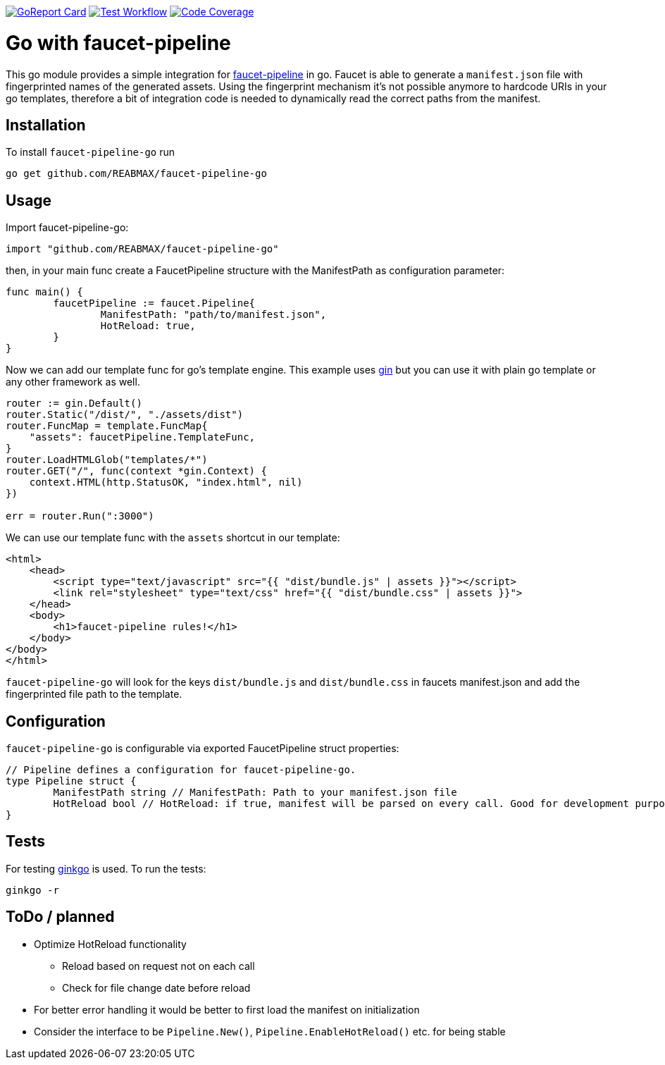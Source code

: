 https://goreportcard.com/report/github.com/REABMAX/faucet-pipeline-go[image:https://goreportcard.com/badge/github.com/REABMAX/faucet-pipeline-go[GoReport Card]]
https://github.com/REABMAX/faucet-pipeline-go/workflows/Test/badge.svg[image:https://github.com/REABMAX/faucet-pipeline-go/workflows/Test/badge.svg[Test Workflow]]
https://codecov.io/gh/REABMAX/faucet-pipeline-go/branch/main/graph/badge.svg?token=JRS3J7L6HT[image:https://codecov.io/gh/REABMAX/faucet-pipeline-go/branch/main/graph/badge.svg?token=JRS3J7L6HT[Code Coverage]]

= Go with faucet-pipeline

This go module provides a simple integration for
https://www.faucet-pipeline.org/[faucet-pipeline] in go. Faucet is able to generate a
`manifest.json` file with fingerprinted names of the generated assets. Using the
fingerprint mechanism it's not possible anymore to hardcode URIs in your go templates,
therefore a bit of integration code is needed to dynamically read the correct paths from
the manifest.

== Installation

To install `faucet-pipeline-go` run

    go get github.com/REABMAX/faucet-pipeline-go

== Usage

Import faucet-pipeline-go:

[source,go]
----
import "github.com/REABMAX/faucet-pipeline-go"
----

then, in your main func create a FaucetPipeline structure with the ManifestPath as
configuration parameter:

[source,go]
----
func main() {
	faucetPipeline := faucet.Pipeline{
		ManifestPath: "path/to/manifest.json",
		HotReload: true,
	}
}
----

Now we can add our template func for go's template engine. This example uses
https://github.com/gin-gonic/gin[gin] but you can use it with plain go template or any
other framework as well.

[source,go]
----
router := gin.Default()
router.Static("/dist/", "./assets/dist")
router.FuncMap = template.FuncMap{
    "assets": faucetPipeline.TemplateFunc,
}
router.LoadHTMLGlob("templates/*")
router.GET("/", func(context *gin.Context) {
    context.HTML(http.StatusOK, "index.html", nil)
})

err = router.Run(":3000")
----

We can use our template func with the `assets` shortcut in our template:

[source,html]
----
<html>
    <head>
        <script type="text/javascript" src="{{ "dist/bundle.js" | assets }}"></script>
        <link rel="stylesheet" type="text/css" href="{{ "dist/bundle.css" | assets }}">
    </head>
    <body>
        <h1>faucet-pipeline rules!</h1>
    </body>
</body>
</html>
----

`faucet-pipeline-go` will look for the keys `dist/bundle.js` and `dist/bundle.css` in faucets
manifest.json and add the fingerprinted file path to the template.

== Configuration

`faucet-pipeline-go` is configurable via exported FaucetPipeline struct properties:

[source,go]
----
// Pipeline defines a configuration for faucet-pipeline-go.
type Pipeline struct {
	ManifestPath string // ManifestPath: Path to your manifest.json file
	HotReload bool // HotReload: if true, manifest will be parsed on every call. Good for development purposes
}
----

== Tests

For testing https://github.com/onsi/ginkgo[ginkgo] is used. To run the tests:

    ginkgo -r

== ToDo / planned

- Optimize HotReload functionality
    * Reload based on request not on each call
    * Check for file change date before reload
- For better error handling it would be better to first load the manifest
    on initialization
- Consider the interface to be `Pipeline.New()`, `Pipeline.EnableHotReload()`
    etc. for being stable